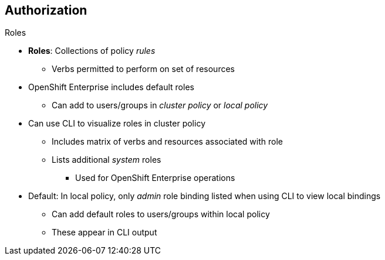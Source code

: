 == Authorization
:noaudio:

.Roles
* *Roles*: Collections of policy _rules_
** Verbs permitted to perform on set of resources
* OpenShift Enterprise includes default roles
** Can add to users/groups in _cluster policy_ or _local policy_

* Can use CLI to visualize roles in cluster policy
** Includes matrix of verbs and resources associated with role
** Lists  additional _system_ roles
*** Used for OpenShift Enterprise operations

* Default: In local policy, only _admin_ role binding listed when using CLI to view local bindings
** Can add default roles to users/groups within local policy
** These appear in CLI output

ifdef::showscript[]
=== Transcript

Roles are collections of policy _rules_, which are sets of permitted verbs that you can perform on a set of resources.
OpenShift Enterprise includes a set of default roles that you can add to users and groups in either the _cluster policy_ or the  _local policy_.

You can use the CLI to visualize these roles, including a matrix of the verbs and resources associated with each role, in the cluster policy. The CLI output lists additional _system_ roles as well. OpenShift Enterprise uses these roles for various system and component operations.

By default, in a local policy, only the binding for the _admin_ role is immediately listed when you use the CLI to view local bindings. However, if you add other default roles to users and groups within a local policy, these become listed in the CLI output as well.


endif::showscript[]

